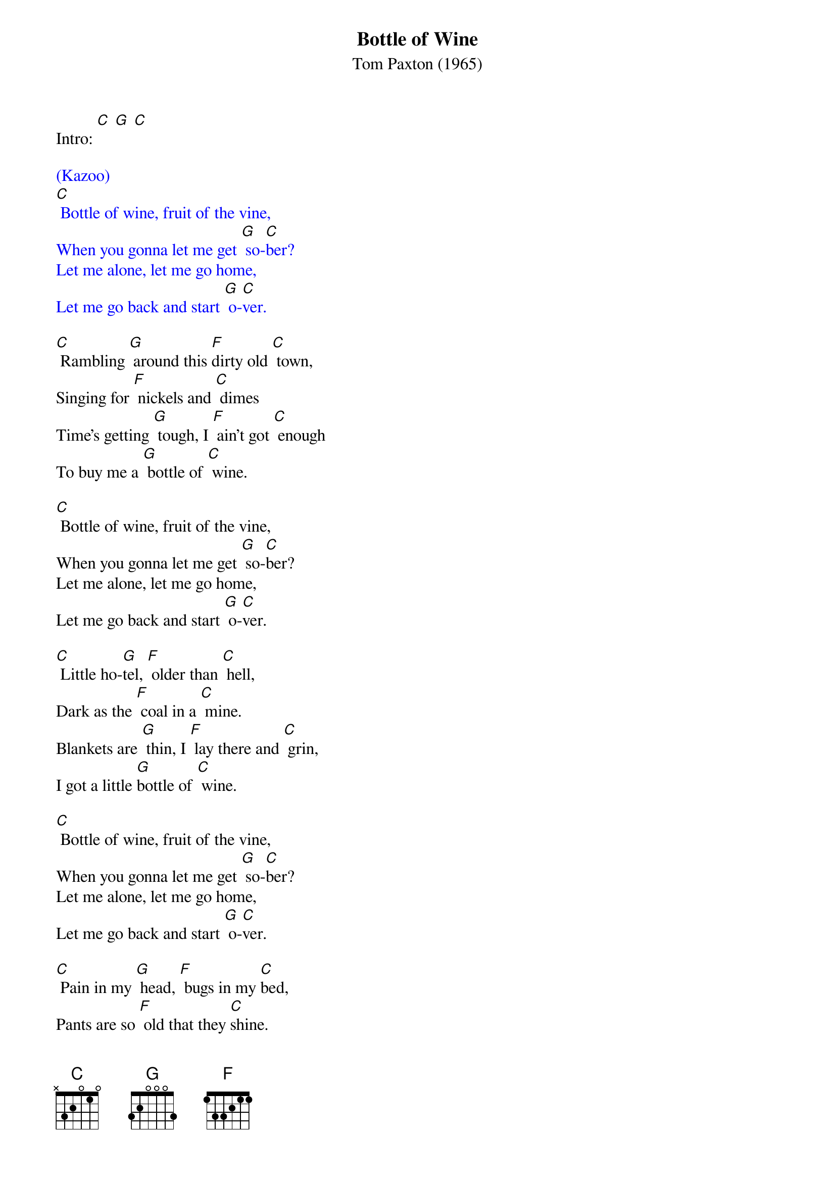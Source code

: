 ﻿{t: Bottle of Wine}
{st: Tom Paxton (1965)}

Intro: [C] [G] [C]

{textcolour: blue}
(Kazoo)
[C] Bottle of wine, fruit of the vine,
When you gonna let me get [G] so-[C]ber?
Let me alone, let me go home,
Let me go back and start [G] o-[C]ver.
{textcolour}

[C] Rambling [G] around this [F]dirty old [C] town,
Singing for [F] nickels and [C] dimes
Time's getting [G] tough, I [F] ain't got [C] enough
To buy me a [G] bottle of [C] wine.

[C] Bottle of wine, fruit of the vine,
When you gonna let me get [G] so-[C]ber?
Let me alone, let me go home,
Let me go back and start [G] o-[C]ver.

[C] Little ho-[G]tel, [F] older than [C] hell,
Dark as the [F] coal in a [C] mine.
Blankets are [G] thin, I [F] lay there and [C] grin,
I got a little [G]bottle of [C] wine.

[C] Bottle of wine, fruit of the vine,
When you gonna let me get [G] so-[C]ber?
Let me alone, let me go home,
Let me go back and start [G] o-[C]ver.

[C] Pain in my [G] head, [F] bugs in my [C]bed,
Pants are so [F] old that they [C]shine.
Out on the [G]street, ask the [F] people I [C]meet
to buy me a [G]bottle of [C] wine

[C] Bottle of wine, fruit of the vine,
When you gonna let me get [G] so-[C]ber?
Let me alone, let me go home,
Let me go back and start [G] o-[C]ver.

[C] Preacher will [G] preach, [F] teacher will [C] teach,
Miner will [F] dig in the [C]mine.
I ride the [G] rods, [F] trusting in [C] God
Huggin' my [G]bottle of [C] wine.

{textcolour: blue}
(Kazoo)
[C] Bottle of wine, fruit of the vine,
When you gonna let me get [G] so-[C]ber?
Let me alone, let me go home,
Let me go back and start [G] o-[C]ver.
{textcolour}

[C] Bottle of wine, fruit of the vine,
When you gonna let me get [G] so-[C]ber?
Let me alone, let me go home,
Let me go back and start [G] o-[C]ver. (hold)

